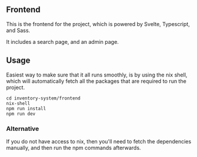 ** Frontend
This is the frontend for the project, which is powered by Svelte, Typescript, and Sass.

It includes a search page, and an admin page.

** Usage
Easiest way to make sure that it all runs smoothly, is by using the nix shell, which will
automatically fetch all the packages that are required to run the project.

#+begin_src shell
cd inventory-system/frontend
nix-shell
npm run install
npm run dev
#+end_src

*** Alternative
If you do not have access to nix, then you'll need to fetch the dependencies manually,
and then run the npm commands afterwards.
